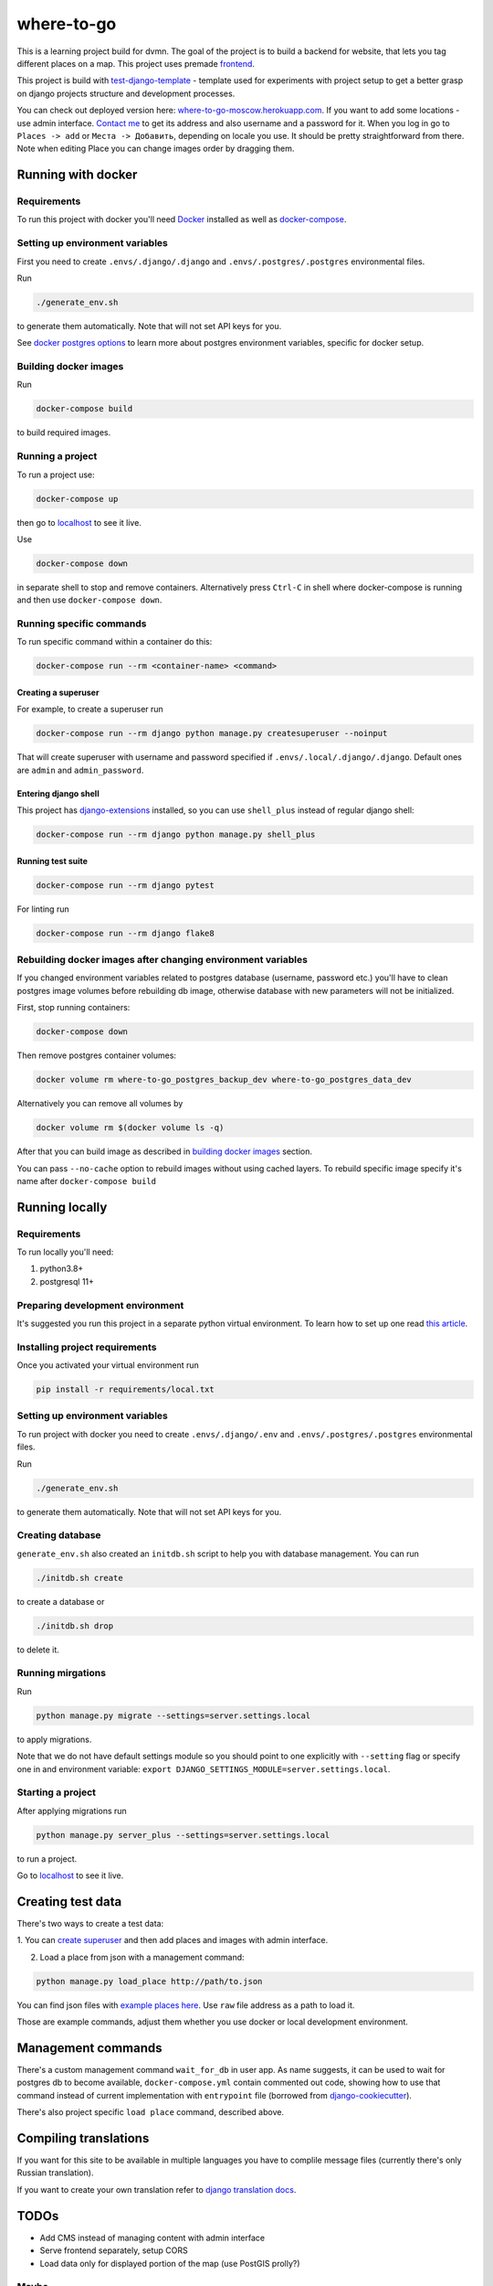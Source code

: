 =============================
where-to-go
=============================

This is a learning project build for dvmn.
The goal of the project is to build a backend for website,
that lets you tag different places on a map.
This project uses premade `frontend`_.

This project is build with `test-django-template`_ - template  used for
experiments with project setup to get a better grasp on django projects
structure and development processes.

You can check out deployed version here: `where-to-go-moscow.herokuapp.com`_.
If you want to add some locations - use admin interface.
`Contact me`_ to get its address and also username and a password for it.
When you log in go to ``Places -> add`` or ``Места -> Добавить``, depending
on locale you use. It should be pretty straightforward from there.
Note when editing Place you can change images order by dragging them.

Running with docker
===================

Requirements
^^^^^^^^^^^^

To run this project with docker you'll need `Docker`_ installed
as well as `docker-compose`_.

Setting up environment variables
^^^^^^^^^^^^^^^^^^^^^^^^^^^^^^^^

First you need to create ``.envs/.django/.django``
and ``.envs/.postgres/.postgres`` environmental files.

Run

.. code-block:: shell

   ./generate_env.sh

to generate them automatically. Note that will not set API keys for you.

See `docker postgres options`_ to learn more about postgres environment variables,
specific for docker setup.

.. _building docker images:

Building docker images
^^^^^^^^^^^^^^^^^^^^^^

Run

.. code-block:: shell

   docker-compose build

to build required images.

Running a project
^^^^^^^^^^^^^^^^^

To run a project use:

.. code-block:: shell

   docker-compose up

then go to `localhost`_ to see it live.

Use

.. code-block:: shell

   docker-compose down

in separate shell to stop and remove containers.
Alternatively press ``Ctrl-C`` in shell where docker-compose is running
and then use ``docker-compose down``.

Running specific commands
^^^^^^^^^^^^^^^^^^^^^^^^^

To run specific command within a container do this:

.. code-block:: shell

   docker-compose run --rm <container-name> <command>

.. _create superuser:

Creating a superuser
~~~~~~~~~~~~~~~~~~~~

For example, to create a superuser run

.. code-block:: shell

   docker-compose run --rm django python manage.py createsuperuser --noinput

That will create superuser with username and password specified
if ``.envs/.local/.django/.django``. Default ones are ``admin`` and ``admin_password``.

Entering django shell
~~~~~~~~~~~~~~~~~~~~~

This project has `django-extensions`_ installed, so you can use
``shell_plus`` instead of regular django shell:

.. code-block:: shell

   docker-compose run --rm django python manage.py shell_plus

Running test suite
~~~~~~~~~~~~~~~~~~

.. code-block:: shell

   docker-compose run --rm django pytest

For linting run

.. code-block:: shell

   docker-compose run --rm django flake8

Rebuilding docker images after changing environment variables
^^^^^^^^^^^^^^^^^^^^^^^^^^^^^^^^^^^^^^^^^^^^^^^^^^^^^^^^^^^^^

If you changed environment variables related to postgres database (username, password etc.)
you'll have to clean postgres image volumes before rebuilding db image,
otherwise database with new parameters will not be initialized.

First, stop running containers:

.. code-block:: shell

   docker-compose down

Then remove postgres container volumes:

.. code-block:: shell

   docker volume rm where-to-go_postgres_backup_dev where-to-go_postgres_data_dev

Alternatively you can remove all volumes by

.. code-block:: shell

   docker volume rm $(docker volume ls -q)

After that you can build image as described in `building docker images`_ section.

You can pass ``--no-cache`` option to rebuild images
without using cached layers. To rebuild specific image
specify it's name after ``docker-compose build``


Running locally
===============

Requirements
^^^^^^^^^^^^

To run locally you'll need:

1. python3.8+
2. postgresql 11+

Preparing development environment
^^^^^^^^^^^^^^^^^^^^^^^^^^^^^^^^^

It's suggested you run this project in a separate python virtual environment.
To learn how to set up one read `this article`_.


Installing project requirements
^^^^^^^^^^^^^^^^^^^^^^^^^^^^^^^

Once you activated your virtual environment run

.. code-block:: shell

   pip install -r requirements/local.txt

Setting up environment variables
^^^^^^^^^^^^^^^^^^^^^^^^^^^^^^^^

To run project with docker you need to create ``.envs/.django/.env``
and ``.envs/.postgres/.postgres`` environmental files.

Run

.. code-block:: shell

   ./generate_env.sh

to generate them automatically. Note that will not set API keys for you.

Creating database
^^^^^^^^^^^^^^^^^

``generate_env.sh`` also created an ``initdb.sh`` script to help you
with database management.
You can run

.. code-block:: shell

   ./initdb.sh create

to create a database or

.. code-block:: shell

   ./initdb.sh drop

to delete it.

Running mirgations
^^^^^^^^^^^^^^^^^^

Run

.. code-block:: shell

   python manage.py migrate --settings=server.settings.local

to apply migrations.

Note that we do not have default settings module so you should
point to one explicitly with ``--setting`` flag or specify one in
and environment variable: ``export DJANGO_SETTINGS_MODULE=server.settings.local``.

Starting a project
^^^^^^^^^^^^^^^^^^

After applying migrations run

.. code-block:: shell

   python manage.py server_plus --settings=server.settings.local

to run a project.

Go to `localhost`_ to see it live.

Creating test data
==================

There's two ways to create a test data:

1. You can `create superuser`_ and then add places and images
with admin interface.

2. Load a place from json with a management command:

.. code-block:: shell

   python manage.py load_place http://path/to.json

You can find json files with `example places here`_.
Use ``raw`` file address as a path to load it.

Those are example commands, adjust them whether you use docker or
local development environment.


Management commands
===================

There's a custom management command ``wait_for_db`` in user app.
As name suggests, it can be used to wait for postgres db to become
available, ``docker-compose.yml`` contain commented out code,
showing how to use that command instead of current implementation
with ``entrypoint`` file (borrowed from `django-cookiecutter`_).

There's also project specific ``load place`` command, described above.


Compiling translations
======================

If you want for this site to be available in multiple languages
you have to complile message files (currently there's only Russian translation).

.. code-block::shell

   python manage.py compilemessages --settings=server.settings.local

If you want to create your own translation refer to `django translation docs`_.


TODOs
=====

* Add CMS instead of managing content with admin interface
* Serve frontend separately, setup CORS
* Load data only for displayed portion of the map (use PostGIS prolly?)

Maybe
^^^^^
* Add different roles (user, moderator)
* Add commenting system
* Setup docker production deploy to ECS


.. _Docker: https://docs.docker.com/get-docker/
.. _docker-compose: https://docs.docker.com/compose/install/
.. _docker postgres options: https://hub.docker.com/_/postgres/
.. _this article: https://www.digitalocean.com/community/tutorials/common-python-tools-using-virtualenv-installing-with-pip-and-managing-packages#a-thorough-virtualenv-how-to
.. _django-extensions: https://github.com/django-extensions/django-extensions
.. _localhost: http://localhost:8000/
.. _test-django-template: https://github.com/aleert/test-django-template
.. _django-cookiecutter: https://github.com/pydanny/cookiecutter-django
.. _frontend: https://github.com/devmanorg/where-to-go-frontend/
.. _example places here: https://github.com/devmanorg/where-to-go-places/tree/master/places
.. _django translation docs: https://docs.djangoproject.com/en/3.0/topics/i18n/translation/#localization-how-to-create-language-files
.. _where-to-go-moscow.herokuapp.com: https://where-to-go-moscow.herokuapp.com
.. _Contact me: mailto:aleert@yandex.ru
